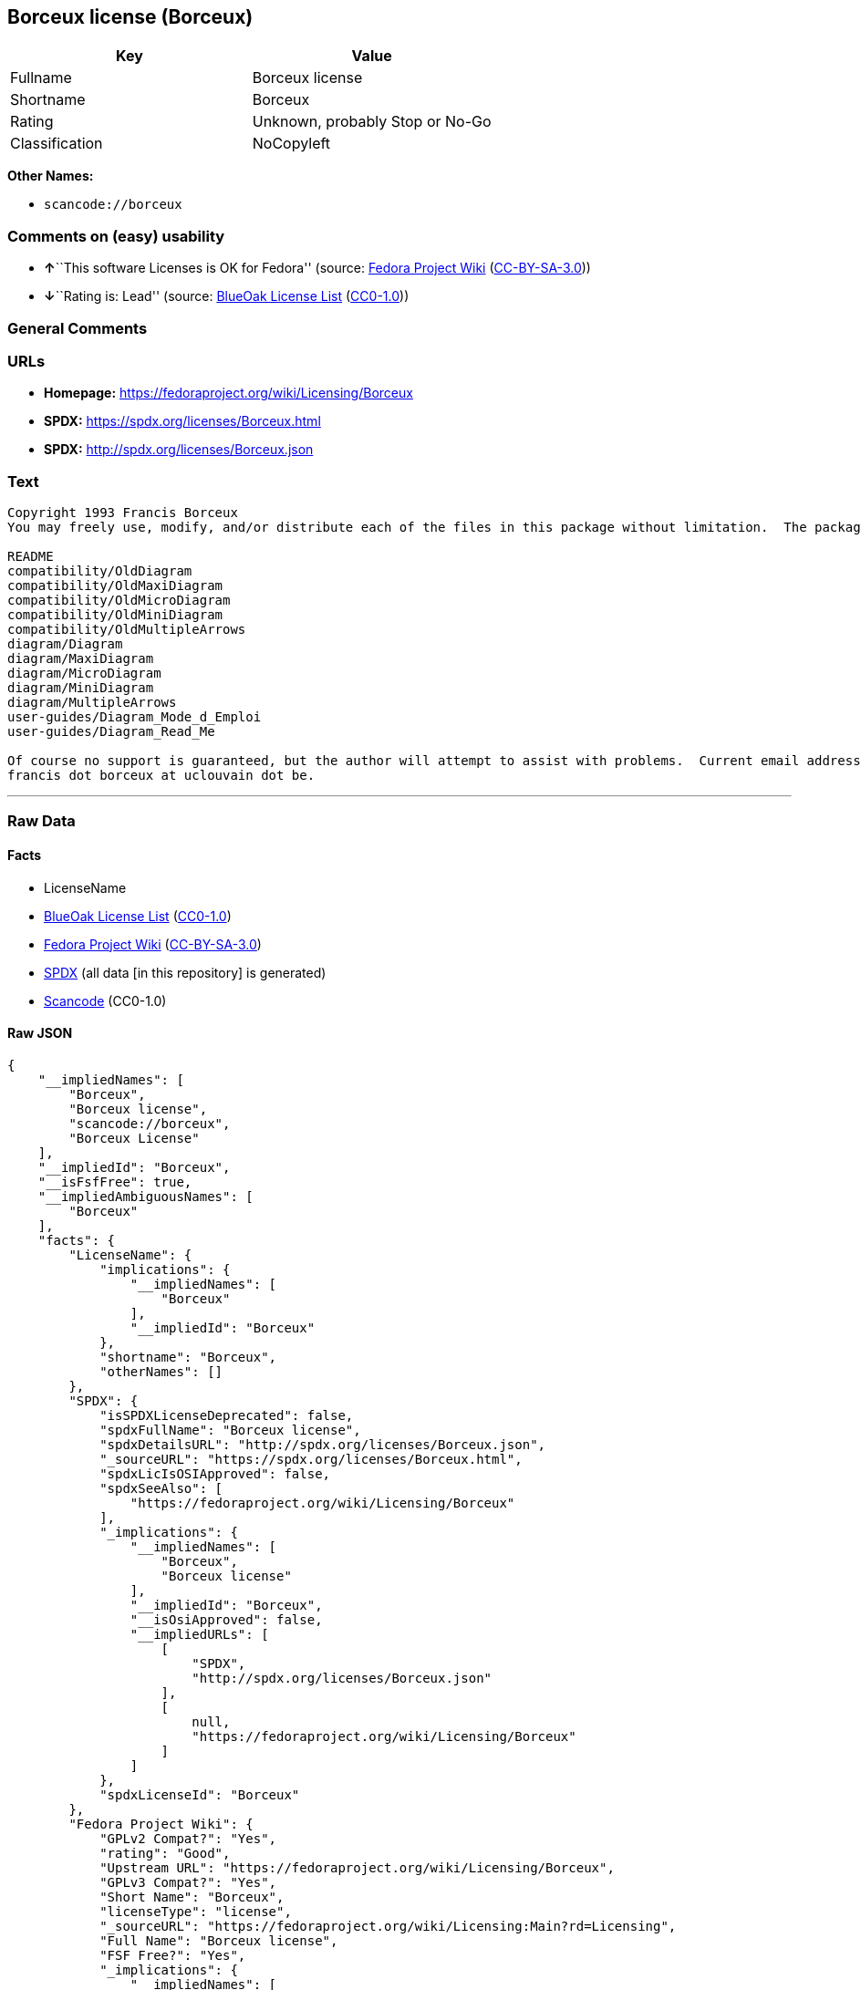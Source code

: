 == Borceux license (Borceux)

[cols=",",options="header",]
|===
|Key |Value
|Fullname |Borceux license
|Shortname |Borceux
|Rating |Unknown, probably Stop or No-Go
|Classification |NoCopyleft
|===

*Other Names:*

* `+scancode://borceux+`

=== Comments on (easy) usability

* **↑**``This software Licenses is OK for Fedora'' (source:
https://fedoraproject.org/wiki/Licensing:Main?rd=Licensing[Fedora
Project Wiki]
(https://creativecommons.org/licenses/by-sa/3.0/legalcode[CC-BY-SA-3.0]))
* **↓**``Rating is: Lead'' (source:
https://blueoakcouncil.org/list[BlueOak License List]
(https://raw.githubusercontent.com/blueoakcouncil/blue-oak-list-npm-package/master/LICENSE[CC0-1.0]))

=== General Comments

=== URLs

* *Homepage:* https://fedoraproject.org/wiki/Licensing/Borceux
* *SPDX:* https://spdx.org/licenses/Borceux.html
* *SPDX:* http://spdx.org/licenses/Borceux.json

=== Text

....
Copyright 1993 Francis Borceux
You may freely use, modify, and/or distribute each of the files in this package without limitation.  The package consists of the following files:

README
compatibility/OldDiagram
compatibility/OldMaxiDiagram
compatibility/OldMicroDiagram
compatibility/OldMiniDiagram
compatibility/OldMultipleArrows
diagram/Diagram
diagram/MaxiDiagram
diagram/MicroDiagram
diagram/MiniDiagram
diagram/MultipleArrows
user-guides/Diagram_Mode_d_Emploi
user-guides/Diagram_Read_Me

Of course no support is guaranteed, but the author will attempt to assist with problems.  Current email address:
francis dot borceux at uclouvain dot be.
....

'''''

=== Raw Data

==== Facts

* LicenseName
* https://blueoakcouncil.org/list[BlueOak License List]
(https://raw.githubusercontent.com/blueoakcouncil/blue-oak-list-npm-package/master/LICENSE[CC0-1.0])
* https://fedoraproject.org/wiki/Licensing:Main?rd=Licensing[Fedora
Project Wiki]
(https://creativecommons.org/licenses/by-sa/3.0/legalcode[CC-BY-SA-3.0])
* https://spdx.org/licenses/Borceux.html[SPDX] (all data [in this
repository] is generated)
* https://github.com/nexB/scancode-toolkit/blob/develop/src/licensedcode/data/licenses/borceux.yml[Scancode]
(CC0-1.0)

==== Raw JSON

....
{
    "__impliedNames": [
        "Borceux",
        "Borceux license",
        "scancode://borceux",
        "Borceux License"
    ],
    "__impliedId": "Borceux",
    "__isFsfFree": true,
    "__impliedAmbiguousNames": [
        "Borceux"
    ],
    "facts": {
        "LicenseName": {
            "implications": {
                "__impliedNames": [
                    "Borceux"
                ],
                "__impliedId": "Borceux"
            },
            "shortname": "Borceux",
            "otherNames": []
        },
        "SPDX": {
            "isSPDXLicenseDeprecated": false,
            "spdxFullName": "Borceux license",
            "spdxDetailsURL": "http://spdx.org/licenses/Borceux.json",
            "_sourceURL": "https://spdx.org/licenses/Borceux.html",
            "spdxLicIsOSIApproved": false,
            "spdxSeeAlso": [
                "https://fedoraproject.org/wiki/Licensing/Borceux"
            ],
            "_implications": {
                "__impliedNames": [
                    "Borceux",
                    "Borceux license"
                ],
                "__impliedId": "Borceux",
                "__isOsiApproved": false,
                "__impliedURLs": [
                    [
                        "SPDX",
                        "http://spdx.org/licenses/Borceux.json"
                    ],
                    [
                        null,
                        "https://fedoraproject.org/wiki/Licensing/Borceux"
                    ]
                ]
            },
            "spdxLicenseId": "Borceux"
        },
        "Fedora Project Wiki": {
            "GPLv2 Compat?": "Yes",
            "rating": "Good",
            "Upstream URL": "https://fedoraproject.org/wiki/Licensing/Borceux",
            "GPLv3 Compat?": "Yes",
            "Short Name": "Borceux",
            "licenseType": "license",
            "_sourceURL": "https://fedoraproject.org/wiki/Licensing:Main?rd=Licensing",
            "Full Name": "Borceux license",
            "FSF Free?": "Yes",
            "_implications": {
                "__impliedNames": [
                    "Borceux license"
                ],
                "__isFsfFree": true,
                "__impliedAmbiguousNames": [
                    "Borceux"
                ],
                "__impliedJudgement": [
                    [
                        "Fedora Project Wiki",
                        {
                            "tag": "PositiveJudgement",
                            "contents": "This software Licenses is OK for Fedora"
                        }
                    ]
                ]
            }
        },
        "Scancode": {
            "otherUrls": null,
            "homepageUrl": "https://fedoraproject.org/wiki/Licensing/Borceux",
            "shortName": "Borceux License",
            "textUrls": null,
            "text": "Copyright 1993 Francis Borceux\nYou may freely use, modify, and/or distribute each of the files in this package without limitation.  The package consists of the following files:\n\nREADME\ncompatibility/OldDiagram\ncompatibility/OldMaxiDiagram\ncompatibility/OldMicroDiagram\ncompatibility/OldMiniDiagram\ncompatibility/OldMultipleArrows\ndiagram/Diagram\ndiagram/MaxiDiagram\ndiagram/MicroDiagram\ndiagram/MiniDiagram\ndiagram/MultipleArrows\nuser-guides/Diagram_Mode_d_Emploi\nuser-guides/Diagram_Read_Me\n\nOf course no support is guaranteed, but the author will attempt to assist with problems.  Current email address:\nfrancis dot borceux at uclouvain dot be.",
            "category": "Permissive",
            "osiUrl": null,
            "owner": "Francis Borceux",
            "_sourceURL": "https://github.com/nexB/scancode-toolkit/blob/develop/src/licensedcode/data/licenses/borceux.yml",
            "key": "borceux",
            "name": "Borceux License",
            "spdxId": "Borceux",
            "notes": null,
            "_implications": {
                "__impliedNames": [
                    "scancode://borceux",
                    "Borceux License",
                    "Borceux"
                ],
                "__impliedId": "Borceux",
                "__impliedCopyleft": [
                    [
                        "Scancode",
                        "NoCopyleft"
                    ]
                ],
                "__calculatedCopyleft": "NoCopyleft",
                "__impliedText": "Copyright 1993 Francis Borceux\nYou may freely use, modify, and/or distribute each of the files in this package without limitation.  The package consists of the following files:\n\nREADME\ncompatibility/OldDiagram\ncompatibility/OldMaxiDiagram\ncompatibility/OldMicroDiagram\ncompatibility/OldMiniDiagram\ncompatibility/OldMultipleArrows\ndiagram/Diagram\ndiagram/MaxiDiagram\ndiagram/MicroDiagram\ndiagram/MiniDiagram\ndiagram/MultipleArrows\nuser-guides/Diagram_Mode_d_Emploi\nuser-guides/Diagram_Read_Me\n\nOf course no support is guaranteed, but the author will attempt to assist with problems.  Current email address:\nfrancis dot borceux at uclouvain dot be.",
                "__impliedURLs": [
                    [
                        "Homepage",
                        "https://fedoraproject.org/wiki/Licensing/Borceux"
                    ]
                ]
            }
        },
        "BlueOak License List": {
            "BlueOakRating": "Lead",
            "url": "https://spdx.org/licenses/Borceux.html",
            "isPermissive": true,
            "_sourceURL": "https://blueoakcouncil.org/list",
            "name": "Borceux license",
            "id": "Borceux",
            "_implications": {
                "__impliedNames": [
                    "Borceux",
                    "Borceux license"
                ],
                "__impliedJudgement": [
                    [
                        "BlueOak License List",
                        {
                            "tag": "NegativeJudgement",
                            "contents": "Rating is: Lead"
                        }
                    ]
                ],
                "__impliedCopyleft": [
                    [
                        "BlueOak License List",
                        "NoCopyleft"
                    ]
                ],
                "__calculatedCopyleft": "NoCopyleft",
                "__impliedURLs": [
                    [
                        "SPDX",
                        "https://spdx.org/licenses/Borceux.html"
                    ]
                ]
            }
        }
    },
    "__impliedJudgement": [
        [
            "BlueOak License List",
            {
                "tag": "NegativeJudgement",
                "contents": "Rating is: Lead"
            }
        ],
        [
            "Fedora Project Wiki",
            {
                "tag": "PositiveJudgement",
                "contents": "This software Licenses is OK for Fedora"
            }
        ]
    ],
    "__impliedCopyleft": [
        [
            "BlueOak License List",
            "NoCopyleft"
        ],
        [
            "Scancode",
            "NoCopyleft"
        ]
    ],
    "__calculatedCopyleft": "NoCopyleft",
    "__isOsiApproved": false,
    "__impliedText": "Copyright 1993 Francis Borceux\nYou may freely use, modify, and/or distribute each of the files in this package without limitation.  The package consists of the following files:\n\nREADME\ncompatibility/OldDiagram\ncompatibility/OldMaxiDiagram\ncompatibility/OldMicroDiagram\ncompatibility/OldMiniDiagram\ncompatibility/OldMultipleArrows\ndiagram/Diagram\ndiagram/MaxiDiagram\ndiagram/MicroDiagram\ndiagram/MiniDiagram\ndiagram/MultipleArrows\nuser-guides/Diagram_Mode_d_Emploi\nuser-guides/Diagram_Read_Me\n\nOf course no support is guaranteed, but the author will attempt to assist with problems.  Current email address:\nfrancis dot borceux at uclouvain dot be.",
    "__impliedURLs": [
        [
            "SPDX",
            "https://spdx.org/licenses/Borceux.html"
        ],
        [
            "SPDX",
            "http://spdx.org/licenses/Borceux.json"
        ],
        [
            null,
            "https://fedoraproject.org/wiki/Licensing/Borceux"
        ],
        [
            "Homepage",
            "https://fedoraproject.org/wiki/Licensing/Borceux"
        ]
    ]
}
....

==== Dot Cluster Graph

../dot/Borceux.svg